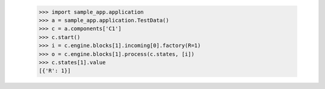         >>> import sample_app.application
        >>> a = sample_app.application.TestData()
        >>> c = a.components['C1']
        >>> c.start()
        >>> i = c.engine.blocks[1].incoming[0].factory(R=1)
        >>> o = c.engine.blocks[1].process(c.states, [i])
        >>> c.states[1].value
        [{'R': 1}]

